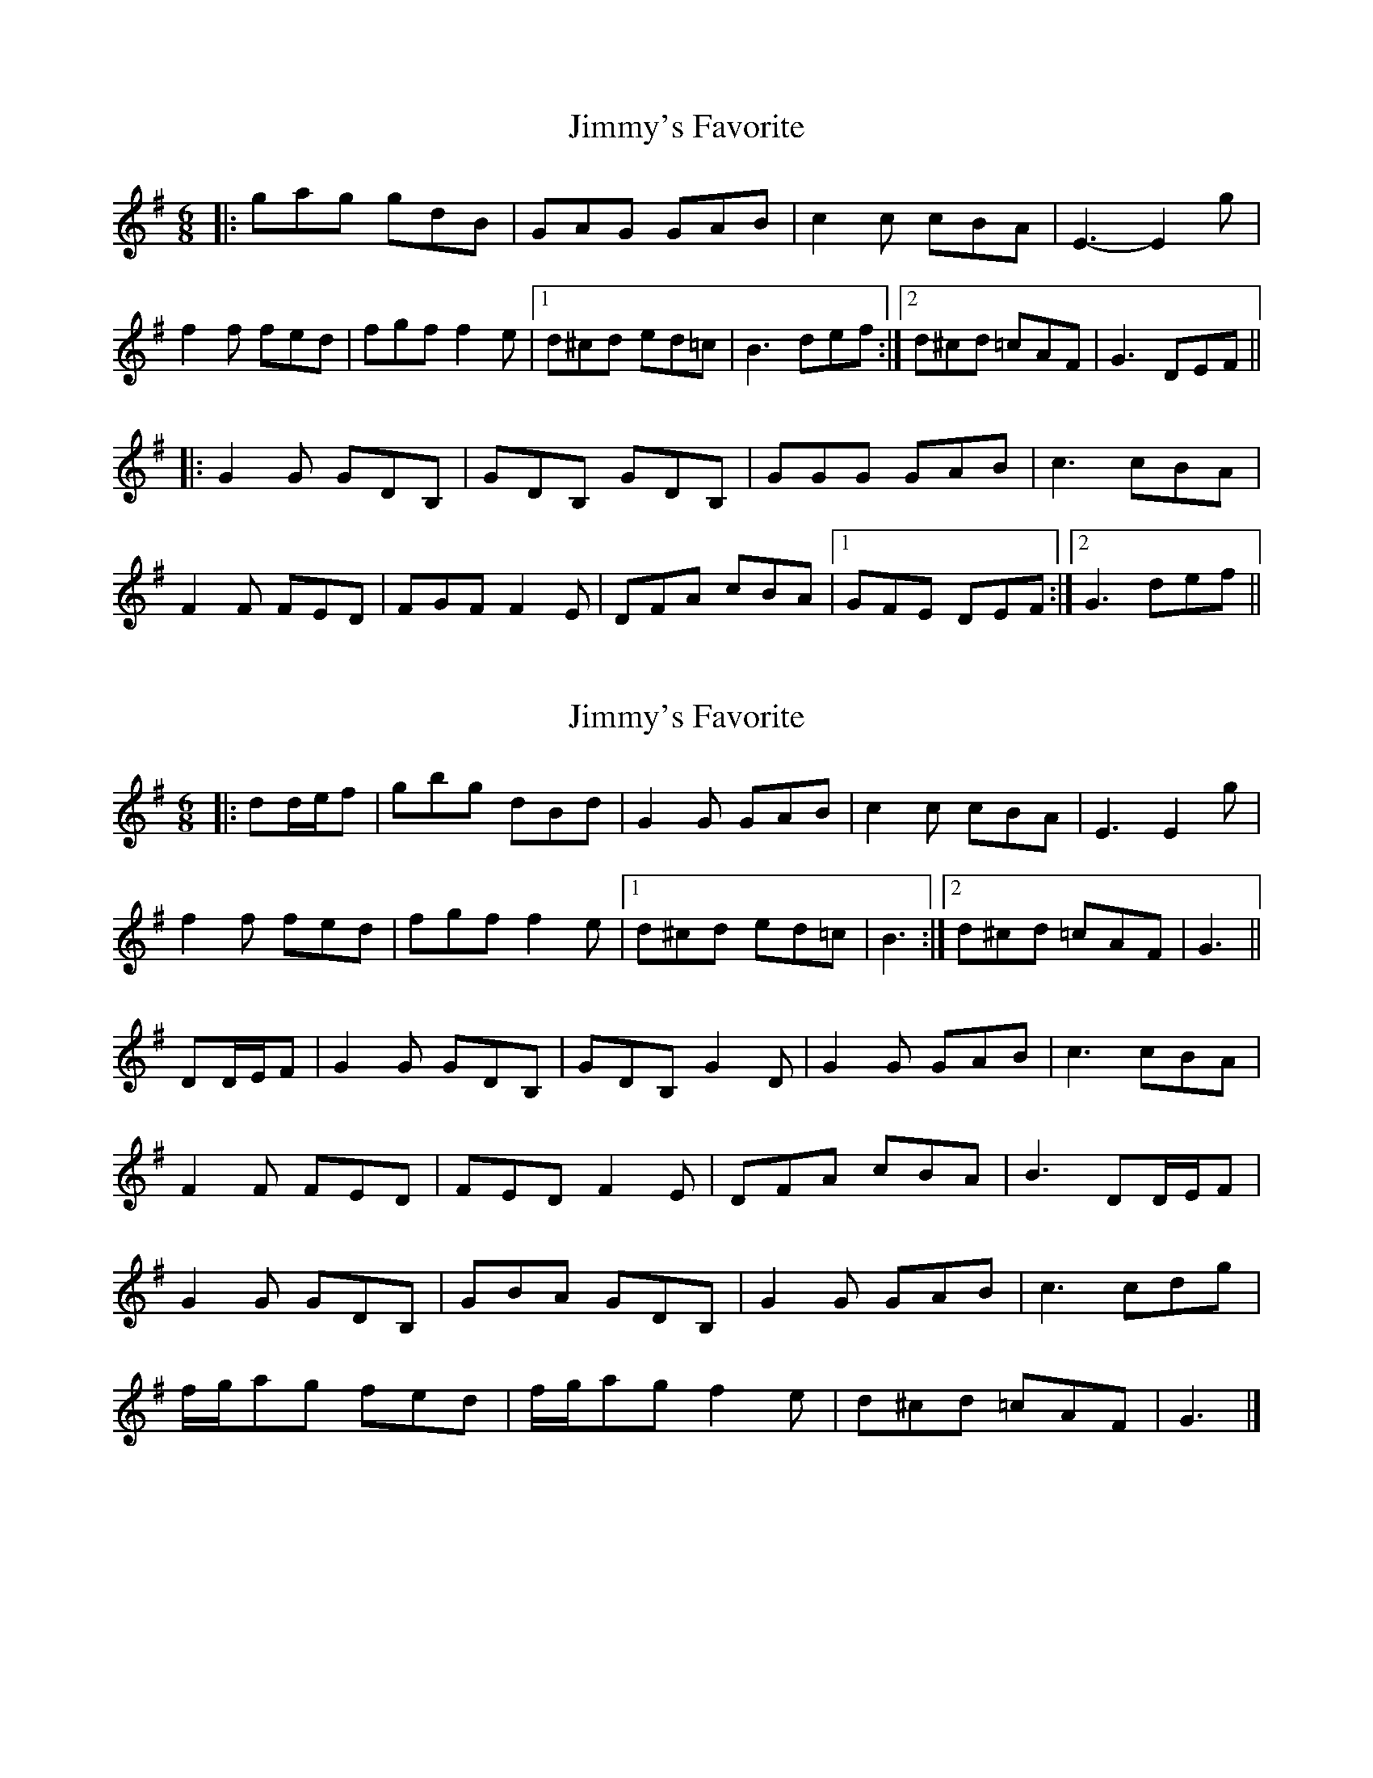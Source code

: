 X: 1
T: Jimmy's Favorite
Z: McMandolin
S: https://thesession.org/tunes/6055#setting6055
R: jig
M: 6/8
L: 1/8
K: Gmaj
|: gag gdB |GAG GAB|c2c cBA| E3-E2g|
f2f fed|fgf f2e|1 d^cd ed=c |B3 def:|2 d^cd =cAF |G3DEF||
|:G2G GDB,|GDB, GDB,|GGG GAB|c3 cBA|
F2F FED|FGF F2E|DFA cBA |1 GFE DEF:|2 G3 def||
X: 2
T: Jimmy's Favorite
Z: ceolachan
S: https://thesession.org/tunes/6055#setting17957
R: jig
M: 6/8
L: 1/8
K: Gmaj
|: dd/e/f |gbg dBd | G2 G GAB | c2 c cBA | E3 E2 g |
f2 f fed | fgf f2 e |[1 d^cd ed=c | B3 :|[2 d^cd =cAF | G3 ||
DD/E/F |G2 G GDB, | GDB, G2 D | G2 G GAB | c3 cBA |
F2 F FED | FED F2 E | DFA cBA | B3 DD/E/F |
G2 G GDB, | GBA GDB, | G2 G GAB | c3 cdg |
f/g/ag fed | f/g/ag f2 e | d^cd =cAF | G3 |]
X: 3
T: Jimmy's Favorite
Z: McMandolin
S: https://thesession.org/tunes/6055#setting17958
R: jig
M: 6/8
L: 1/8
K: Gmaj
d|:gbg gdB |G2G GAB|cdc cBA| E3E3|f2f fed| faf f2e|1ded ded| B3 B3:|2ded def| g3 g3:||:G2G GDB,|GDB, GDB,|G2G GAB|c3 c3|F2F FED|FED FED |FGA cBA| G3 G3:|
X: 4
T: Jimmy's Favorite
Z: ceolachan
S: https://thesession.org/tunes/6055#setting17959
R: jig
M: 6/8
L: 1/8
K: Gmaj
|: d |gbg gdB | G2 G GAB | cdc B2 A | E3- E2 g |
f2 f fed | fgf f2 e |[1 ded ded | B3 B2 :|[2 ded def g3 g3 ||
|: G2 G GDB, | GDB, GDB, | G2 G GAB | c3- cBA |
F2 F FED | FED F2 E | DFA cBA |[1 G3 G3 :|[2 G3 G2 |]
X: 5
T: Jimmy's Favorite
Z: ceolachan
S: https://thesession.org/tunes/6055#setting17960
R: jig
M: 6/8
L: 1/8
K: Gmaj
|: d |g3 gdB | G3 GAB | c2 c B2 A | E3-E3 |
f2 f fed | fed f2 e |[1 d2 d e2 d | B3 B2 :|[2 d2 d e2 f | g3 g2 D ||
|: G2 G GAB | GAB GAB | G2 G A2 B | c3 cBA |
F2 F FED | FED F2 E |[1 D2 D E2 D | B,3 B,2 D :|[2 D2 D E2 F | G3 G2 |]
X: 6
T: Jimmy's Favorite
Z: ceolachan
S: https://thesession.org/tunes/6055#setting17961
R: jig
M: 6/8
L: 1/8
K: Gmaj
|: d |gbg gdB | G2 G GAB | cdc cBA | E3- E2 A |
f2 f fed | faf f2 e |[1 d2 d ded | B3- B2 :|[2 ded def | g3- g2 D ||
|: G2 G GDB, | GDB, GDB, | G2 G GAB | c3- c2 A |
F2 F FED | FED FED | FGA cBA |[1 B3- B2 D :|[2 G3- G2 |]
X: 7
T: Jimmy's Favorite
Z: ceolachan
S: https://thesession.org/tunes/6055#setting17962
R: jig
M: 6/8
L: 1/8
K: Gmaj
|: d |gbg gdB | G2 G GAB | cdc cBA | E3 E2 A |
f2 f fed | faf f2 e |[1 ded ded | B3 B2 :|[2 ded def |g3 g2 |]
|: D |G2 G GDB, | GDB, GDB, | G2 G GAB | c3 c2 A |
F2 F FED | FED FED | FGA cBA | G3 G2 :|
X: 8
T: Jimmy's Favorite
Z: ceolachan
S: https://thesession.org/tunes/6055#setting25335
R: jig
M: 6/8
L: 1/8
K: Gmaj
|: dd/e/f |g2 b gdB | GAG GAB | cdc cBA | E3 E2 g |
fgf fed | afa f2 e |[1 dcd edc | B3 :|[2 dcd dd/e/f | g3 ||
|: DD/E/F |G2 G GD[B,B] | GD[B,B] GD[B,B] | GFG GAB | c3 cBA |
F2 F FED | FED FED | DF/G/A cAF |[1 GBA :|[2 G3 |]
